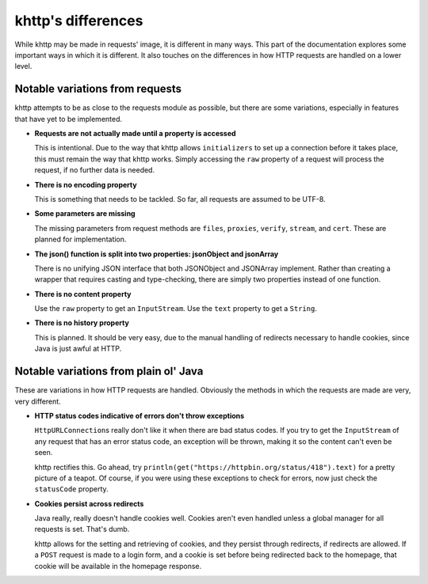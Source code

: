 .. _differences:

khttp's differences
===================

While khttp may be made in requests' image, it is different in many ways. This part of the documentation explores some
important ways in which it is different. It also touches on the differences in how HTTP requests are handled on a lower
level.

Notable variations from requests
--------------------------------

khttp attempts to be as close to the requests module as possible, but there are some variations, especially in features
that have yet to be implemented.

* **Requests are not actually made until a property is accessed**

  This is intentional. Due to the way that khttp allows ``initializers`` to set up a connection before it takes place,
  this must remain the way that khttp works. Simply accessing the ``raw`` property of a request will process the
  request, if no further data is needed.

* **There is no encoding property**

  This is something that needs to be tackled. So far, all requests are assumed to be UTF-8.

* **Some parameters are missing**

  The missing parameters from request methods are ``files``, ``proxies``, ``verify``, ``stream``, and ``cert``. These
  are planned for implementation.

* **The json() function is split into two properties: jsonObject and jsonArray**

  There is no unifying JSON interface that both JSONObject and JSONArray implement. Rather than creating a wrapper that
  requires casting and type-checking, there are simply two properties instead of one function.

* **There is no content property**

  Use the ``raw`` property to get an ``InputStream``. Use the ``text`` property to get a ``String``.

* **There is no history property**

  This is planned. It should be very easy, due to the manual handling of redirects necessary to handle cookies, since
  Java is just awful at HTTP.

Notable variations from plain ol' Java
--------------------------------------

These are variations in how HTTP requests are handled. Obviously the methods in which the requests are made are very,
very different.

* **HTTP status codes indicative of errors don't throw exceptions**

  ``HttpURLConnection``\ s really don't like it when there are bad status codes. If you try to get the ``InputStream`` of
  any request that has an error status code, an exception will be thrown, making it so the content can't even be seen.

  khttp rectifies this. Go ahead, try ``println(get("https://httpbin.org/status/418").text)`` for a pretty picture of a
  teapot. Of course, if you were using these exceptions to check for errors, now just check the ``statusCode`` property.

* **Cookies persist across redirects**

  Java really, really doesn't handle cookies well. Cookies aren't even handled unless a global manager for all requests
  is set. That's dumb.

  khttp allows for the setting and retrieving of cookies, and they persist through redirects, if redirects are allowed.
  If a ``POST`` request is made to a login form, and a cookie is set before being redirected back to the homepage, that
  cookie will be available in the homepage response.
